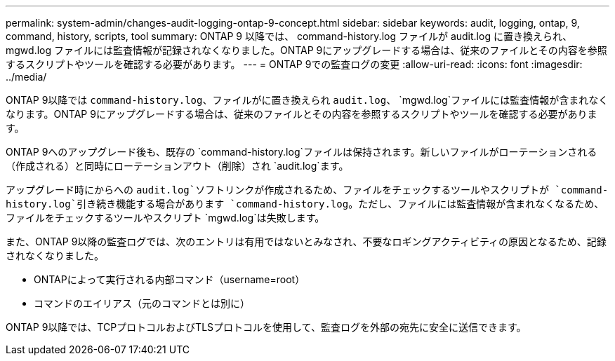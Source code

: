 ---
permalink: system-admin/changes-audit-logging-ontap-9-concept.html 
sidebar: sidebar 
keywords: audit, logging, ontap, 9, command, history, scripts, tool 
summary: ONTAP 9 以降では、 command-history.log ファイルが audit.log に置き換えられ、 mgwd.log ファイルには監査情報が記録されなくなりました。ONTAP 9にアップグレードする場合は、従来のファイルとその内容を参照するスクリプトやツールを確認する必要があります。 
---
= ONTAP 9での監査ログの変更
:allow-uri-read: 
:icons: font
:imagesdir: ../media/


[role="lead"]
ONTAP 9以降では `command-history.log`、ファイルがに置き換えられ `audit.log`、 `mgwd.log`ファイルには監査情報が含まれなくなります。ONTAP 9にアップグレードする場合は、従来のファイルとその内容を参照するスクリプトやツールを確認する必要があります。

ONTAP 9へのアップグレード後も、既存の `command-history.log`ファイルは保持されます。新しいファイルがローテーションされる（作成される）と同時にローテーションアウト（削除）され `audit.log`ます。

アップグレード時にからへの `audit.log`ソフトリンクが作成されるため、ファイルをチェックするツールやスクリプトが `command-history.log`引き続き機能する場合があります `command-history.log`。ただし、ファイルには監査情報が含まれなくなるため、ファイルをチェックするツールやスクリプト `mgwd.log`は失敗します。

また、ONTAP 9以降の監査ログでは、次のエントリは有用ではないとみなされ、不要なロギングアクティビティの原因となるため、記録されなくなりました。

* ONTAPによって実行される内部コマンド（username=root）
* コマンドのエイリアス（元のコマンドとは別に）


ONTAP 9以降では、TCPプロトコルおよびTLSプロトコルを使用して、監査ログを外部の宛先に安全に送信できます。

